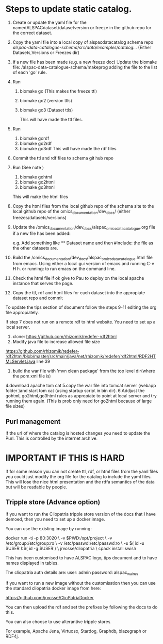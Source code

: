 * Steps to update static catalog.

1. Create or update the yaml file for the
   namedALSPACdataset/datasetversion or freeze in the github repo for
   the correct dataset.
2. Copy the yaml file into a local copy of alspacdatacatalog schema
   repo
   /alspac-data-catalogue-schema/src/data/examples/catalog/...
   (Either Datasets,Versions or Freezes dir)
3. if a new file has been made (e.g. a new freeze doc) Update the biomake file:
   /alspac-data-catalogue-schema/makeprog
   adding the file to the list of each 'go' rule.
4. Run
   1. biomake go (This makes the freeze ttl)
   2. biomake go2 (version ttls)
   3. biomake go3 (Dataset ttls)

      This will have made the ttl files.
5. Run
   1. biomake gordf
   2. biomake go2rdf
   3. biomake go3rdf     
      This will have made the rdf files
6. Commit the ttl and rdf files to schema git hub repo
7. Run (See note )
   1. biomake gohtml
   2. biomake go2html
   3. biomake go3html
   This will make the html files


8. Copy the html files from the local github repo of the schema site
   to the local github repo of the omics_documentation/dev_docs/
   (either freezes/datasets/versions)
9. Update the
   /omics_documentation/dev_docs/alspac_omics_data_catalogue.org file
   if a new file has been added:

   e.g. Add something like ** Dataset name and then #include: the file
   as the other datasets are.

10. Build the
    /omics_documentation/dev_docs/alspac_omics_data_catalogue.html
    file from emacs. Using either a local gui version of emacs and
    running C-e H h. or running: to run emacs on the command line.
11. Check the html file if ok give to Pau to deploy on the local
    apache instance that serves the page.
12. Copy the ttl, rdf and html files for each dataset into the
    appropiate dataset repo and commit

To update the tips section of document follow the steps 9-11 editing
the org file appropiately. 

If step 7 does not run on a remote rdf to html website.
You need to set up a local server.
1. clone: https://github.com/rhizomik/redefer-rdf2html
2. Modify java file to increase allowed file size
https://github.com/rhizomik/redefer-rdf2html/blob/master/src/main/java/net/rhizomik/redefer/rdf2html/RDF2HTMLServlet.java
line 39


3. build the war file with 'mvn clean package' from the top level dir(where the pom.xml file is)
4.download apache tom cat
5.copy the war file into tomcat server (webapp folder )and start tom
cat (using startup script in bin dir).
6.Addjust the gohtml, go2html,go3html rules as appropiate to point at
local server and try running them again. (This is prob only need for go2html because of large file sizes)



** Purl management

If the url of where the catalog is hosted changes you need to update
the Purl. This is controlled by the internet archive. 



* IMPORTANT IF THIS IS HARD
If for some reason you can not create ttl, rdf, or html files from the
yaml files you could just modify the org file for the catalog to
include the yaml files. This will lose the nice html presentation and
the rdfa semantics of the data but will be readable by people.

** Tripple store (Advance option)

If you want to run the Cliopatria tripple store version of the docs
that I have demoed, then you need to set up a docker image.

You can use the existing image by running:

docker run -ti -p 80:3020 \
	-v $PWD:/opt/project \
	-v /etc/group:/etc/group:ro \
	-v /etc/passwd:/etc/passwd:ro \
	-u $( id -u $USER ):$( id -g $USER ) \
	jrvosse/cliopatria \
        cpack install swish

This has been customised to have ALSPAC logo, tips document and to
have names displayed in tables.	

The cliopatria auth details are:
user: admin
password: alspac_walrus

If you want to run a new image without the customisation then you can
use the standard cliopatria docker image from here:

https://github.com/jrvosse/ClioPatriaDocker

You can then upload the rdf and set the prefixes by following the docs
to do this.

You can also choose to use alterantive tripple stores.

For example, Apache Jena, Virtuoso, Stardog, Graphdb, blazegraph or
RDF4j.


